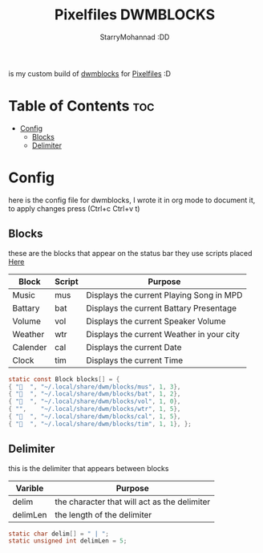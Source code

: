 #+title: Pixelfiles DWMBLOCKS
#+author: StarryMohannad :DD
#+email: 73769579+StarryMohannad@users.noreply.github.com
#+description: my build of dwmblocks :DD
#+property: header-args :tangle blocks.def.h

is my custom build of [[https://github.com/torrinfail/dwmblocks][dwmblocks]] for [[https://github.com/StarryMohannad/Pixelfiles][Pixelfiles]] :D

[[./../../assets/dwmblocks.png]]

* Table of Contents :toc:
- [[#config][Config]]
  - [[#blocks][Blocks]]
  - [[#delimiter][Delimiter]]

* Config
here is the config file for dwmblocks, I wrote it in org mode to document it, to apply changes press (Ctrl+c Ctrl+v t)

** Blocks
these are the blocks that appear on the status bar
they use scripts placed [[https://github.com/StarryMohannad/Pixelfiles/tree/main/.local/share/dwm/blocks][Here]]

| Block    | Script | Purpose                                   |
|----------+--------+-------------------------------------------|
| Music    | mus    | Displays the current Playing Song in MPD  |
| Battary  | bat    | Displays the current Battary Presentage   |
| Volume   | vol    | Displays the current Speaker Volume       |
| Weather  | wtr    | Displays the current Weather in your city |
| Calender | cal    | Displays the current Date                 |
| Clock    | tim    | Displays the current Time                 |

#+BEGIN_SRC C
static const Block blocks[] = {
{ "  ", "~/.local/share/dwm/blocks/mus", 1, 3},
{ "󱐋  ", "~/.local/share/dwm/blocks/bat", 1, 2},
{ "󰕾  ", "~/.local/share/dwm/blocks/vol", 1, 0},
{ "",    "~/.local/share/dwm/blocks/wtr", 1, 5},
{ "󰸗  ", "~/.local/share/dwm/blocks/cal", 1, 5},
{ "  ", "~/.local/share/dwm/blocks/tim", 1, 1}, };
#+END_SRC

** Delimiter
this is the delimiter that appears between blocks

| Varible  | Purpose                                      |
|----------+----------------------------------------------|
| delim    | the character that will act as the delimiter |
| delimLen | the length of the delimiter                  |

#+BEGIN_SRC C
static char delim[] = " | ";
static unsigned int delimLen = 5;
#+END_SRC
